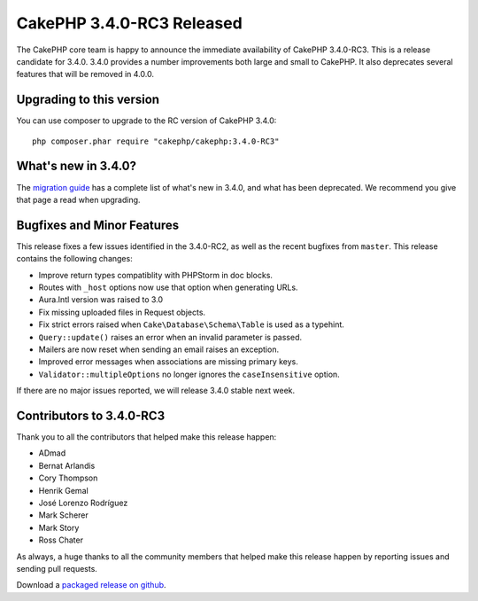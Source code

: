 CakePHP 3.4.0-RC3 Released
==========================

The CakePHP core team is happy to announce the immediate availability of CakePHP
3.4.0-RC3. This is a release candidate for 3.4.0. 3.4.0 provides a number
improvements both large and small to CakePHP. It also deprecates several
features that will be removed in 4.0.0.

Upgrading to this version
-------------------------

You can use composer to upgrade to the RC version of CakePHP 3.4.0::

    php composer.phar require "cakephp/cakephp:3.4.0-RC3"

What's new in 3.4.0?
--------------------

The `migration guide
<https://book.cakephp.org/3.next/en/appendices/3-4-migration-guide.html>`_ has
a complete list of what's new in 3.4.0, and what has been deprecated. We
recommend you give that page a read when upgrading.

Bugfixes and Minor Features
---------------------------

This release fixes a few issues identified in the 3.4.0-RC2, as well as
the recent bugfixes from ``master``. This release contains the following changes:

* Improve return types compatiblity with PHPStorm in doc blocks.
* Routes with ``_host`` options now use that option when generating URLs.
* Aura.Intl version was raised to 3.0
* Fix missing uploaded files in Request objects.
* Fix strict errors raised when ``Cake\Database\Schema\Table`` is used as
  a typehint.
* ``Query::update()`` raises an error when an invalid parameter is passed.
* Mailers are now reset when sending an email raises an exception.
* Improved error messages when associations are missing primary keys.
* ``Validator::multipleOptions`` no longer ignores the ``caseInsensitive``
  option.

If there are no major issues reported, we will release 3.4.0 stable next week.

Contributors to 3.4.0-RC3
-------------------------

Thank you to all the contributors that helped make this release happen:

* ADmad
* Bernat Arlandis
* Cory Thompson
* Henrik Gemal
* José Lorenzo Rodríguez
* Mark Scherer
* Mark Story
* Ross Chater

As always, a huge thanks to all the community members that helped make this
release happen by reporting issues and sending pull requests.

Download a `packaged release on github
<https://github.com/cakephp/cakephp/releases>`_.

.. author:: markstory
.. categories:: release, news
.. tags:: release, news
